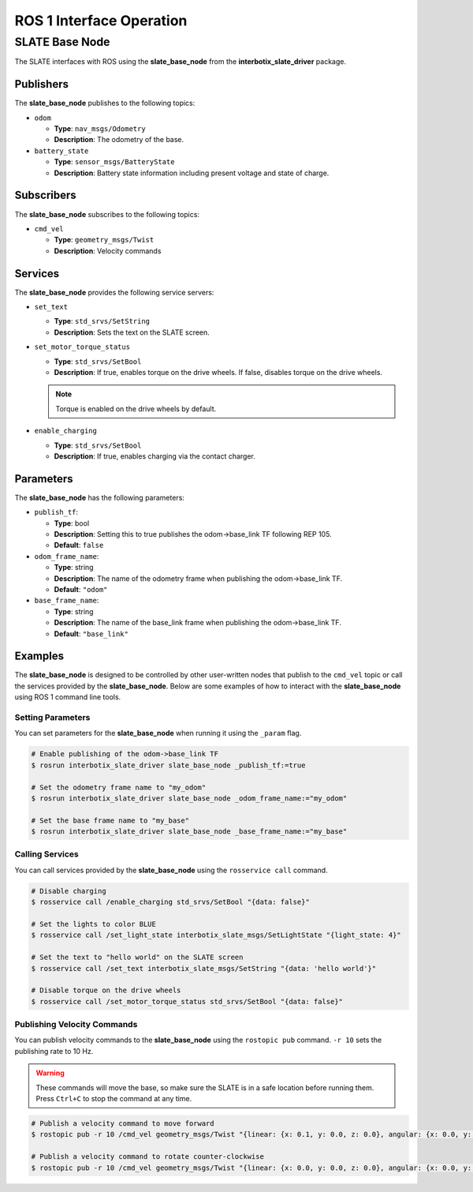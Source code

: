 =========================
ROS 1 Interface Operation
=========================

SLATE Base Node
===============

The SLATE interfaces with ROS using the **slate_base_node** from the **interbotix_slate_driver** package.

Publishers
----------

The **slate_base_node** publishes to the following topics:

* ``odom``

  * **Type**: ``nav_msgs/Odometry``
  * **Description**: The odometry of the base.

* ``battery_state``

  * **Type**: ``sensor_msgs/BatteryState``
  * **Description**: Battery state information including present voltage and state of charge.

Subscribers
-----------

The **slate_base_node** subscribes to the following topics:

* ``cmd_vel``

  * **Type**: ``geometry_msgs/Twist``
  * **Description**: Velocity commands

Services
--------

The **slate_base_node** provides the following service servers:

* ``set_text``

  * **Type**: ``std_srvs/SetString``
  * **Description**: Sets the text on the SLATE screen.

* ``set_motor_torque_status``

  * **Type**: ``std_srvs/SetBool``
  * **Description**: If true, enables torque on the drive wheels.
    If false, disables torque on the drive wheels.

  .. note::

    Torque is enabled on the drive wheels by default.

* ``enable_charging``

  * **Type**: ``std_srvs/SetBool``
  * **Description**: If true, enables charging via the contact charger.

Parameters
----------

The **slate_base_node** has the following parameters:

* ``publish_tf``:

  * **Type**: bool
  * **Description**: Setting this to true publishes the odom->base_link TF following REP 105.
  * **Default**: ``false``

* ``odom_frame_name``:

  * **Type**: string
  * **Description**: The name of the odometry frame when publishing the odom->base_link TF.
  * **Default**: ``"odom"``

* ``base_frame_name``:

  * **Type**: string
  * **Description**: The name of the base_link frame when publishing the odom->base_link TF.
  * **Default**: ``"base_link"``

Examples
--------

The **slate_base_node** is designed to be controlled by other user-written nodes that publish to the ``cmd_vel`` topic or call the services provided by the **slate_base_node**.
Below are some examples of how to interact with the **slate_base_node** using ROS 1 command line tools.

Setting Parameters
^^^^^^^^^^^^^^^^^^

You can set parameters for the **slate_base_node** when running it using the ``_param`` flag.

.. code-block:: bash

  # Enable publishing of the odom->base_link TF
  $ rosrun interbotix_slate_driver slate_base_node _publish_tf:=true

  # Set the odometry frame name to "my_odom"
  $ rosrun interbotix_slate_driver slate_base_node _odom_frame_name:="my_odom"

  # Set the base frame name to "my_base"
  $ rosrun interbotix_slate_driver slate_base_node _base_frame_name:="my_base"

Calling Services
^^^^^^^^^^^^^^^^

You can call services provided by the **slate_base_node** using the ``rosservice call`` command.

.. code-block:: bash

  # Disable charging
  $ rosservice call /enable_charging std_srvs/SetBool "{data: false}"

  # Set the lights to color BLUE
  $ rosservice call /set_light_state interbotix_slate_msgs/SetLightState "{light_state: 4}"

  # Set the text to "hello world" on the SLATE screen
  $ rosservice call /set_text interbotix_slate_msgs/SetString "{data: 'hello world'}"

  # Disable torque on the drive wheels
  $ rosservice call /set_motor_torque_status std_srvs/SetBool "{data: false}"

Publishing Velocity Commands
^^^^^^^^^^^^^^^^^^^^^^^^^^^^

You can publish velocity commands to the **slate_base_node** using the ``rostopic pub`` command.
``-r 10`` sets the publishing rate to 10 Hz.

.. warning::

  These commands will move the base, so make sure the SLATE is in a safe location before running them.
  Press ``Ctrl+C`` to stop the command at any time.

.. code-block:: bash

  # Publish a velocity command to move forward
  $ rostopic pub -r 10 /cmd_vel geometry_msgs/Twist "{linear: {x: 0.1, y: 0.0, z: 0.0}, angular: {x: 0.0, y: 0.0, z: 0.0}}"

  # Publish a velocity command to rotate counter-clockwise
  $ rostopic pub -r 10 /cmd_vel geometry_msgs/Twist "{linear: {x: 0.0, y: 0.0, z: 0.0}, angular: {x: 0.0, y: 0.0, z: 0.1}}"
